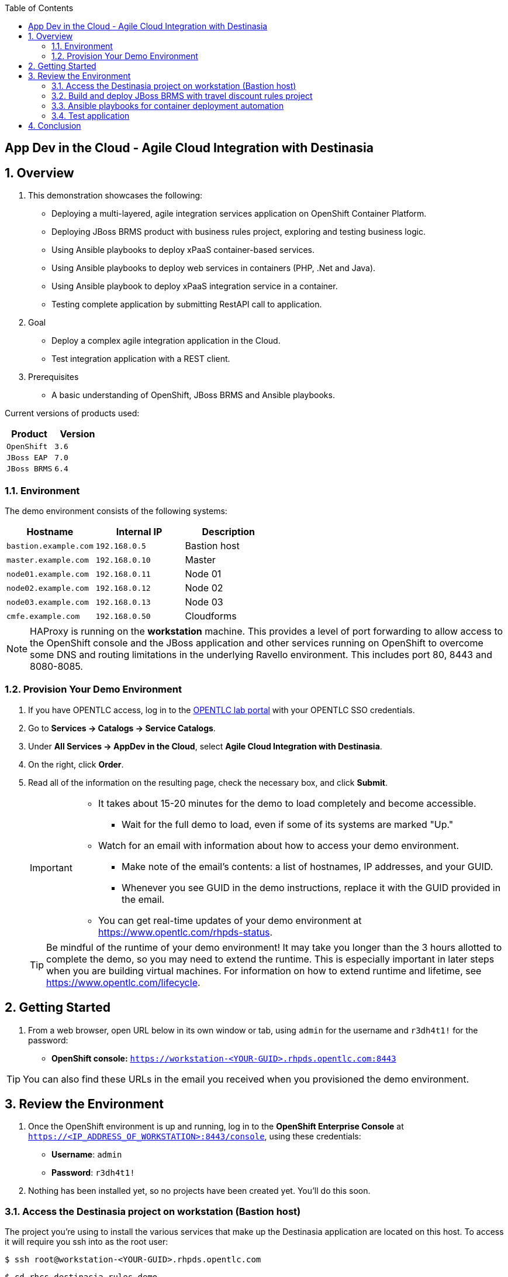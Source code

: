 :scrollbar:
:data-uri:
:toc2:

== App Dev in the Cloud - Agile Cloud Integration with Destinasia

:numbered:

== Overview

. This demonstration showcases the following:

* Deploying a multi-layered, agile integration services application on OpenShift Container Platform.
* Deploying JBoss BRMS product with business rules project, exploring and testing business logic.
* Using Ansible playbooks to deploy xPaaS container-based services.
* Using Ansible playbooks to deploy web services in containers (PHP, .Net and Java).
* Using Ansible playbook to deploy xPaaS integration service in a container.
* Testing complete application by submitting RestAPI call to application.

. Goal

* Deploy a complex agile integration application in the Cloud.
* Test integration application with a REST client.

. Prerequisites

* A basic understanding of OpenShift, JBoss BRMS and Ansible playbooks.

Current versions of products used:

[cols="1,1",options="header"]
|=======
|Product |Version 
|`OpenShift` |`3.6`
|`JBoss EAP` |`7.0`
|`JBoss BRMS` |`6.4`
|=======

=== Environment

The demo environment consists of the following systems:

[cols="3",options="header"]
|=======
|Hostname              |Internal IP    |Description
|`bastion.example.com` |`192.168.0.5`  | Bastion host
|`master.example.com`  |`192.168.0.10` | Master
|`node01.example.com`  |`192.168.0.11` | Node 01
|`node02.example.com`  |`192.168.0.12` | Node 02
|`node03.example.com`  |`192.168.0.13` | Node 03
|`cmfe.example.com`    |`192.168.0.50` | Cloudforms
|=======


NOTE: HAProxy is running on the *workstation* machine.  This provides a level of port forwarding to allow access to the OpenShift console and the JBoss application and other services running on OpenShift to overcome some DNS and routing limitations in the underlying Ravello environment.  This includes port 80, 8443 and 8080-8085.

=== Provision Your Demo Environment

. If you have OPENTLC access, log in to the link:https://labs.opentlc.com/[OPENTLC lab portal] with your OPENTLC SSO credentials.

. Go to *Services -> Catalogs -> Service Catalogs*.

. Under *All Services -> AppDev in the Cloud*, select *Agile Cloud Integration with Destinasia*.

. On the right, click *Order*.

. Read all of the information on the resulting page, check the necessary box, and click *Submit*.
+
[IMPORTANT]
====
* It takes about 15-20 minutes for the demo to load completely and become accessible.
** Wait for the full demo to load, even if some of its systems are marked "Up."
* Watch for an email with information about how to access your demo environment.
** Make note of the email's contents: a list of hostnames, IP addresses, and your GUID.
** Whenever you see GUID in the demo instructions, replace it with the GUID provided in the email.
* You can get real-time updates of your demo environment at https://www.opentlc.com/rhpds-status.
====
+
[TIP]
Be mindful of the runtime of your demo environment! It may take you longer than the 3 hours allotted to complete the demo, so you may need to extend the runtime. This is especially important in later steps when you are building virtual machines. For information on how to extend runtime and lifetime, see https://www.opentlc.com/lifecycle.

== Getting Started

. From a web browser, open URL below in its own window or tab, using `admin` for the username and `r3dh4t1!` for the password:

* *OpenShift console:* `https://workstation-<YOUR-GUID>.rhpds.opentlc.com:8443`


[TIP]
You can also find these URLs in the email you received when you provisioned the demo environment.


== Review the Environment

. Once the OpenShift environment is up and running, log in to the *OpenShift Enterprise Console* at `https://<IP_ADDRESS_OF_WORKSTATION>:8443/console`, using these credentials:
+
* *Username*: `admin`
* *Password*: `r3dh4t1!`

. Nothing has been installed yet, so no projects have been created yet. You'll do this soon.

=== Access the Destinasia project on workstation (Bastion host)

The project you're using to install the various services that make up the Destinasia application are located on this host.
To access it will require you ssh into as the root user:

 $ ssh root@workstation-<YOUR-GUID>.rhpds.opentlc.com

 $ cd rhcs-destinasia-rules-demo

Here you will find the following structure:

* Dockerfile
* docs/
* init.sh
* installs/
* Readme.md
* support/

You can browse the Readme.md file for details of the contents, but for now you only need to take the first step.
You will be installing the first container, with JBoss BRMS. First you need to edit the 'init.sh' and add the
generated hostname:

 $ vim init.sh

Look to the top of the file for the variable section that looks like this:

 # Adjust these variables to point to an OCP instance.
 OPENSHIFT_USER=admin
 OPENSHIFT_PWD=r3dh4t1!
 OCP_PRJ=appdev-in-cloud
 OCP_APP=destinasia-rules-demo
 HOST_IP=master.example.com

Update the 'HOST_IP' to your bastian hostname, such as:

 HOST_IP=workstation-<YOUR-GUID>.rhpds.opentlc.com

Now you are ready to install the first container.

=== Build and deploy JBoss BRMS with travel discount rules project

To start a container build and eventual deployment of this project you need only to pass the host name to
the 'init.sh' as follows:

 $ ./init.sh workstation-<YOUR-GUID>.rhpds.opentlc.com

The console will show you the output and just follow along as the project is sent to build on OpenShift.
At the same time, log in to the OpenShift console and watch the build:

 https://workstation-<YOUR-GUID>.rhpds.opentlc.com:8443
 user: admin
 pass: r3dh4t1!

You will find a new project has been created called 'appdev-in-cloud', click on this to view the container builds and
deployments in the rest of this lab. For more details select the 'Monitoring' tab.

The 'init.sh' running in the console will finish with output like this:

 =============================================================================
 =                                                                           =
 =  Login to JBoss BRMS to start developing rules projects, something like:  =
 =                                                                           =
 =  http://workstation-<YOUR-GUID>.rhpds.opentlc.com:8080/business-central   =
 =                                                                           =
 =  [ u:erics / p:jbossbrms1! ]                                              =
 =                                                                           =
 =  Note: it takes a few minutes to expose the service...                    =
 =                                                                           =
 =============================================================================

Note: An online step-by-step lab is available, see this for details and screenshots of
this installation:

`https://appdevcloudworkshop.github.io/lab02.html`

==== Explore the Destinasia discount rules project
View online step-by-step lab for this section of the workshop containing details and screenshots for
exploring the project:

`https://appdevcloudworkshop.github.io/lab03.html`


=== Ansible playbooks for container deployment automation
The backend services for Destinasia are deployed using Ansible automation toolling, specifically Ansible
playbooks. They are found in the following directory:

 $ cd support/playbooks/deploy-ocp-services

You will find the playbooks wrapped into individual scripts:

 - ansible-playbook-dotnetservice.sh
 - ansible-playbook-fuseservice.sh
 - ansible-playbook-javaservice.sh
 - ansible-playbook-phpservice.sh
 - ansible-playbook-ruleservice.sh

==== Deploy xPaaS rule service
Run the wrapper to leverage Ansible playbook for deployment of an xPaaS decision server that extracts the
business rules from the previously installed container:

 $ ./ansible-playbook-ruleservice.sh

If you followed the first steps to setup the Destinasia Travel Rules on OpenShift Container Platform,
the following will install the Travel Discount ruleservice now...

In the OpenShift console you can watch the deployment unfold in the project 'appdev-in-cloud'.

Note: An online step-by-step lab is available, see this for details and screenshots of
this installation:

`https://appdevcloudworkshop.github.io/lab04.html`


==== Deploy Java flight service
Run the wrapper to leverage Ansible playbook for deployment of a Java flight reservation web service:

 $ ./ansible-playbook-javaservice.sh

If you followed the first steps to setup the Destinasia Travel Rules on OpenShift Container Platform,
the following will install the Flights javaservice now...

In the OpenShift console you can watch the deployment unfold in the project 'appdev-in-cloud'.

Note: An online step-by-step lab is available, see this for details and screenshots of
this installation:

`https://appdevcloudworkshop.github.io/lab05.html`

==== Deploy .Net car service
Run the wrapper to leverage Ansible playbook for deployment of a .Net car rental web service:

 $ ./ansible-playbook-dotnetservice.sh

If you followed the first steps to setup the Destinasia Travel Rules on OpenShift Container Platform,
the following will install the Car dotnetservice now...

In the OpenShift console you can watch the deployment unfold in the project 'appdev-in-cloud'.

Note: An online step-by-step lab is available, see this for details and screenshots of
this installation:

`https://appdevcloudworkshop.github.io/lab06.html`

==== Deploy PHP hotel service
Run the wrapper to leverage Ansible playbook for deployment of a PHP hotel reservation web service:

 $ ./ansible-playbook-phpservice.sh

If you followed the first steps to setup the Destinasia Travel Rules on OpenShift Container Platform,
the following will install the Hotel phpservice now...

In the OpenShift console you can watch the deployment unfold in the project 'appdev-in-cloud'.

Note: An online step-by-step lab is available, see this for details and screenshots of
this installation:

`https://appdevcloudworkshop.github.io/lab07.html`

==== Deploy Fuse agile integration service
Run the wrapper to leverage Ansible playbook for deployment of a Fuse xPaaS integration service:

 $ ./ansible-playbook-fuseservice.sh

If you followed the first steps to setup the Destinasia Travel Rules on OpenShift Container Platform,
the following will install the integration  now...

In the OpenShift console you can watch the deployment unfold in the project 'appdev-in-cloud'.

Note: this container takes the longest to fully build and deploy due to extensive Maven dependency downloads that need
to complete before the integration service can build. Watch the container log for realtime progress found in the
OpenShift console:

 Select project 'appdev-in-cloud' -> locate Application 'fusetravelagency' -> open details of container by clicking
 on the left down arrow -> see log of build progress in bottom right of window that is opened

Note: An online step-by-step lab is available, see this for details and screenshots of
this installation:

`https://appdevcloudworkshop.github.io/lab08.html`

=== Test application
Use a browser REST client to ping the xPaaS Fuse endpoint with as explained in the readme file found
here, just view in console for the details:

 $ cat support/playbooks/deploy-ocp-services/Readme.md

When the Fuse container has fully deployed, you should get a valid REST response as described in the readme file above.

Note: An online step-by-step lab is available, see this for details and screenshots of
this installation:

`https://appdevcloudworkshop.github.io/lab09.html`

== Conclusion
This concludes the demo workshop for this AppDev in the Cloud example application.

